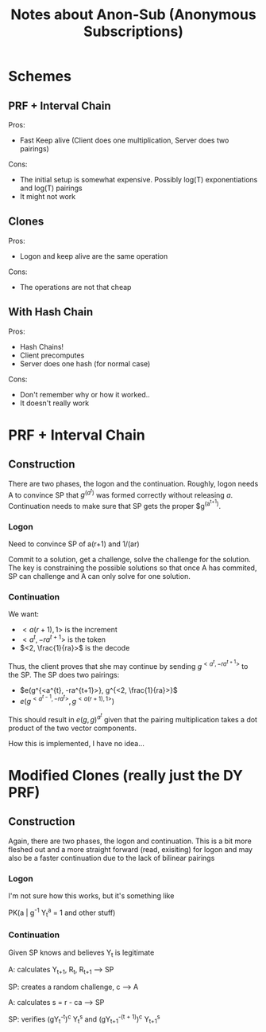 #+TITLE: Notes about Anon-Sub (Anonymous Subscriptions)
#+STARTUP: showall

* Schemes
** PRF + Interval Chain
   Pros:
   + Fast Keep alive (Client does one multiplication, Server does two
     pairings)
   Cons:
   - The initial setup is somewhat expensive.  Possibly log(T)
     exponentiations and log(T) pairings
   - It might not work

** Clones
   Pros:
   + Logon and keep alive are the same operation
   Cons:
   - The operations are not that cheap

** With Hash Chain
   Pros:
   + Hash Chains!
   + Client precomputes
   + Server does one hash (for normal case)
   Cons:
   - Don't remember why or how it worked..
   - It doesn't really work

* PRF + Interval Chain
** Construction
   There are two phases, the logon and the continuation.  Roughly,
   logon needs A to convince SP that $g^(a^t)$ was formed correctly
   without releasing $a$.  Continuation needs to make sure that SP
   gets the proper $g^(a^{t+1}).

*** Logon
    Need to convince SP of a(r+1) and 1/(ar)

    Commit to a solution, get a challenge, solve the challenge for the
    solution.  The key is constraining the possible solutions so that
    once A has commited, SP can challenge and A can only solve for one solution.

*** Continuation
    We want:
    * $<a(r+1), 1>$ is the increment
    * $<a^{t}, -ra^{t+1}>$ is the token
    * $<2, \frac{1}{ra}>$ is the decode

    Thus, the client proves that she may continue by sending
    $g^{<a^{t},-ra^{t+1}>}$ to the SP.  The SP does two pairings:
    + $e(g^{<a^{t}, -ra^{t+1}>}, g^{<2, \frac{1}{ra}>}$
    + $e(g^{<a^{t-1}, -ra^{t}>}, g^{<a(r+1), 1>})$
    
    This should result in $e(g,g)^{a^t}$ given that the pairing
    multiplication takes a dot product of the two vector components.

    How this is implemented, I have no idea...

* Modified Clones (really just the DY PRF)
** Construction
   Again, there are two phases, the logon and continuation.  This is a
   bit more fleshed out and a more straight forward (read, exisiting)
   for logon and may also be a faster continuation due to the lack of
   bilinear pairings

*** Logon
    I'm not sure how this works, but it's something like
    
    PK(a | g^{-1} Y_t^{a} = 1 and other stuff)

*** Continuation
    Given SP knows and believes Y_t is legitimate

    A: calculates Y_{t+1}, R_{t}, R_{t+1} --> SP

    SP: creates a random challenge, c --> A

    A: calculates s = r - ca --> SP

    SP: verifies (gY_t^{-t})^c Y_t^s and (gY_{t+1}^{-(t + 1)})^c Y_{t+1}^s
